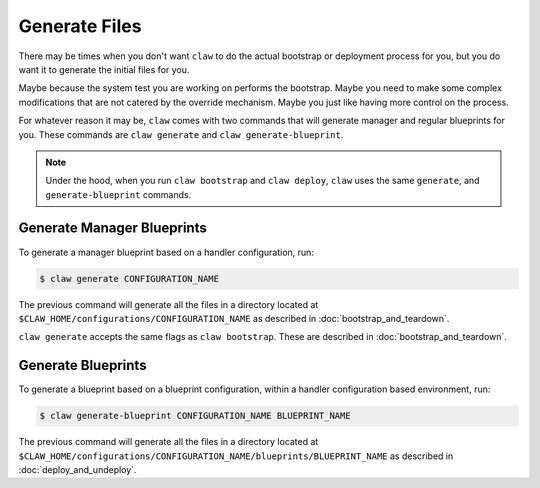 Generate Files
==============
There may be times when you don't want ``claw`` to do the actual bootstrap or
deployment process for you, but you do want it to generate the initial files
for you.

Maybe because the system test you are working on performs the bootstrap.
Maybe you need to make some complex modifications that are not catered by the
override mechanism. Maybe you just like having more control on the process.

For whatever reason it may be, ``claw`` comes with two commands that will
generate manager and regular blueprints for you. These commands are
``claw generate`` and ``claw generate-blueprint``.

.. note::
    Under the hood, when you run ``claw bootstrap`` and ``claw deploy``,
    ``claw`` uses the same ``generate``, and ``generate-blueprint`` commands.


Generate Manager Blueprints
---------------------------

To generate a manager blueprint based on a handler configuration, run:

.. code-block:: sh

    $ claw generate CONFIGURATION_NAME

The previous command will generate all the files in a directory located at
``$CLAW_HOME/configurations/CONFIGURATION_NAME`` as described in
:doc:`bootstrap_and_teardown`.

``claw generate`` accepts the same flags as ``claw bootstrap``. These are
described in :doc:`bootstrap_and_teardown`.

Generate Blueprints
-------------------

To generate a blueprint based on a blueprint configuration, within a handler
configuration based environment, run:

.. code-block:: sh

    $ claw generate-blueprint CONFIGURATION_NAME BLUEPRINT_NAME

The previous command will generate all the files in a directory located at
``$CLAW_HOME/configurations/CONFIGURATION_NAME/blueprints/BLUEPRINT_NAME`` as
described in :doc:`deploy_and_undeploy`.
